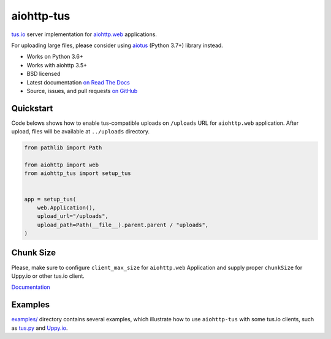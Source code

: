 ===========
aiohttp-tus
===========

.. image:: https://github.com/pylotcode/aiohttp-tus/workflows/ci/badge.svg
    :target: https://github.com/pylotcode/aiohttp-tus/actions?query=workflow%3A%22ci%22
    :alt: CI Workflow

.. image:: https://img.shields.io/badge/pre--commit-enabled-brightgreen?logo=pre-commit&logoColor=white
    :target: https://github.com/pre-commit/pre-commit
    :alt: pre-commit

.. image:: https://img.shields.io/pypi/v/aiohttp-tus.svg
    :target: https://pypi.org/project/aiohttp-tus/
    :alt: Latest Version

.. image:: https://img.shields.io/pypi/pyversions/aiohttp-tus.svg
    :target: https://pypi.org/project/aiohttp-tus/
    :alt: Python versions

.. image:: https://img.shields.io/pypi/l/aiohttp-tus.svg
    :target: https://github.com/pylotcode/aiohttp-tus/blob/master/LICENSE
    :alt: BSD License

.. image:: https://readthedocs.org/projects/aiohttp-tus/badge/?version=latest
    :target: http://aiohttp-tus.readthedocs.org/en/latest/
    :alt: Documentation

`tus.io <https://tus.io>`_ server implementation for
`aiohttp.web <https://docs.aiohttp.org/en/stable/web.html>`_ applications.

For uploading large files, please consider using
`aiotus <https://pypi.org/project/aiotus/>`_ (Python 3.7+) library instead.

- Works on Python 3.6+
- Works with aiohttp 3.5+
- BSD licensed
- Latest documentation `on Read The Docs
  <https://aiohttp-tus.readthedocs.io/>`_
- Source, issues, and pull requests `on GitHub
  <https://github.com/pylotcode/aiohttp-tus>`_

Quickstart
==========

Code belows shows how to enable tus-compatible uploads on ``/uploads`` URL for
``aiohttp.web`` application. After upload, files will be available at ``../uploads``
directory.

.. code-block:: python

    from pathlib import Path

    from aiohttp import web
    from aiohttp_tus import setup_tus


    app = setup_tus(
        web.Application(),
        upload_url="/uploads",
        upload_path=Path(__file__).parent.parent / "uploads",
    )

Chunk Size
==========

Please, make sure to configure ``client_max_size`` for ``aiohttp.web`` Application and
supply proper ``chunkSize`` for Uppy.io or other tus.io client.

`Documentation <https://aiohttp-tus.readthedocs.io/en/latest/usage.html#understanding-tus-io-chunk-size>`_

Examples
========

`examples/ <https://github.com/pylotcode/aiohttp-tus/tree/master/examples>`_ directory
contains several examples, which illustrate how to use ``aiohttp-tus`` with some tus.io
clients, such as `tus.py <https://pypi.org/project/tus.py/>`_ and
`Uppy.io <https://uppy.io>`_.

